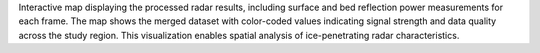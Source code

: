 Interactive map displaying the processed radar results, including surface and bed reflection power measurements for each frame. The map shows the merged dataset with color-coded values indicating signal strength and data quality across the study region. This visualization enables spatial analysis of ice-penetrating radar characteristics.
